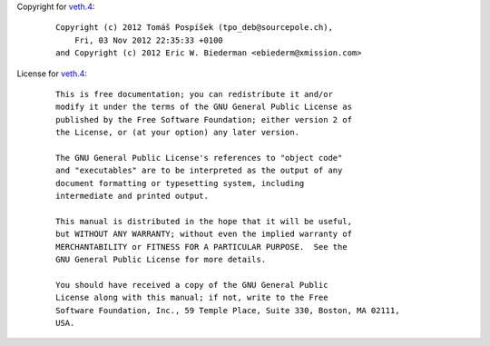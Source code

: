 Copyright for `veth.4 <veth.4.html>`__:

   ::

      Copyright (c) 2012 Tomáš Pospíšek (tpo_deb@sourcepole.ch),
          Fri, 03 Nov 2012 22:35:33 +0100
      and Copyright (c) 2012 Eric W. Biederman <ebiederm@xmission.com>

License for `veth.4 <veth.4.html>`__:

   ::

      This is free documentation; you can redistribute it and/or
      modify it under the terms of the GNU General Public License as
      published by the Free Software Foundation; either version 2 of
      the License, or (at your option) any later version.

      The GNU General Public License's references to "object code"
      and "executables" are to be interpreted as the output of any
      document formatting or typesetting system, including
      intermediate and printed output.

      This manual is distributed in the hope that it will be useful,
      but WITHOUT ANY WARRANTY; without even the implied warranty of
      MERCHANTABILITY or FITNESS FOR A PARTICULAR PURPOSE.  See the
      GNU General Public License for more details.

      You should have received a copy of the GNU General Public
      License along with this manual; if not, write to the Free
      Software Foundation, Inc., 59 Temple Place, Suite 330, Boston, MA 02111,
      USA.

